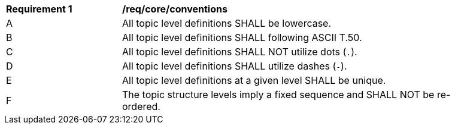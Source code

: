 [[req_core_conventions]]
[width="90%",cols="2,6a"]
|===
^|*Requirement {counter:req-id}* |*/req/core/conventions*
^|A |All topic level definitions SHALL be lowercase.
^|B |All topic level definitions SHALL following ASCII T.50.
^|C |All topic level definitions SHALL NOT utilize dots (``.``).
^|D |All topic level definitions SHALL utilize dashes (``-``).
^|E |All topic level definitions at a given level SHALL be unique.
^|F |The topic structure levels imply a fixed sequence and SHALL NOT be re-ordered.
|===
